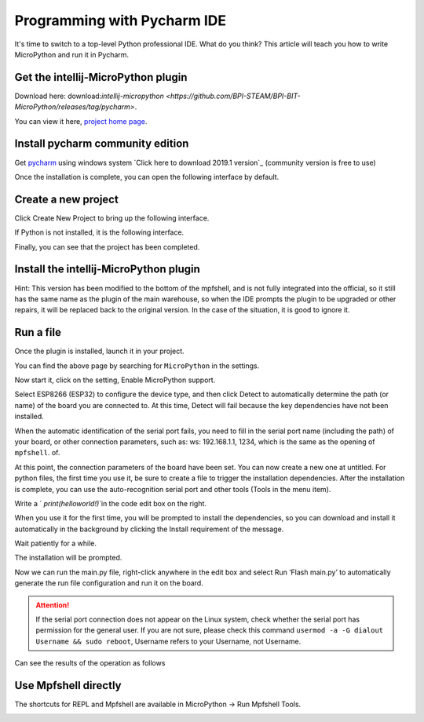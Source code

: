 Programming with Pycharm IDE
==============================================================

It's time to switch to a top-level Python professional IDE. What do you think? This article will teach you how to write MicroPython and run it in Pycharm.

Get the intellij-MicroPython plugin
------------------------------------------------------

Download here: download:`intellij-micropython <https://github.com/BPI-STEAM/BPI-BIT-MicroPython/releases/tag/pycharm>`.

You can view it here, `project home page <https://github.com/junhuanchen/intellij-micropython>`_.

Install pycharm community edition
---------------------------

Get `pycharm`_ using windows system `Click here to download 2019.1 version`_ (community version is free to use)

Once the installation is complete, you can open the following interface by default.

|image0|

Create a new project
---------------------------

Click Create New Project to bring up the following interface.

|image1|

If Python is not installed, it is the following interface.

|image2|

Finally, you can see that the project has been completed.

|image3|

Install the intellij-MicroPython plugin
---------------------------

|image4|

|image5|

|image6|

Hint: This version has been modified to the bottom of the mpfshell, and is not fully integrated into the official, so it still has the same name as the plugin of the main warehouse, so when the IDE prompts the plugin to be upgraded or other repairs, it will be replaced back to the original version. In the case of the situation, it is good to ignore it.

|image7|

Run a file
---------------------------

Once the plugin is installed, launch it in your project.

|image8|

You can find the above page by searching for ``MicroPython`` in the settings.

|image9|

Now start it, click on the setting, Enable MicroPython support.

|image10|

Select ESP8266 (ESP32) to configure the device type, and then click Detect to automatically determine the path (or name) of the board you are connected to. At this time, Detect will fail because the key dependencies have not been installed.

|image11|

When the automatic identification of the serial port fails, you need to fill in the serial port name (including the path) of your board, or other connection parameters, such as: ws: 192.168.1.1, 1234, which is the same as the opening of ``mpfshell``. of.

|image12|

At this point, the connection parameters of the board have been set. You can now create a new one at untitled.
For python files, the first time you use it, be sure to create a file to trigger the installation dependencies. After the installation is complete, you can use the auto-recognition serial port and other tools (Tools in the menu item).

|image13|

Write a ` `print(helloworld!)``\ in the code edit box on the right.

|image14|

When you use it for the first time, you will be prompted to install the dependencies, so you can download and install it automatically in the background by clicking the Install requirement of the message.

|image15|

Wait patiently for a while.

|image16|

The installation will be prompted.

|image17|

Now we can run the main.py file, right-click anywhere in the edit box and select Run ‘Flash main.py’ to automatically generate the run file configuration and run it on the board.

.. Attention::

     If the serial port connection does not appear on the Linux system, check whether the serial port has permission for the general user. If you are not sure, please check this command \ ``usermod -a -G dialout Username && sudo reboot``\ , Username refers to your Username, not Username.

|image18|

Can see the results of the operation as follows

|image19|

Use Mpfshell directly
---------------------------

The shortcuts for REPL and Mpfshell are available in MicroPython -> Run Mpfshell Tools.

|image20|

.. _pycharm: https://www.jetbrains.com/pycharm/
.. _Click here to download version 2019.1: https://download-cf.jetbrains.com/python/pycharm-community-2019.1.exe

.. |image0| image:: pycharm/03.png
.. |image1| image:: pycharm/05.png
.. |image2| image:: pycharm/04.png
.. |image3| image:: pycharm/06.png
.. |image4| image:: pycharm/07.png
.. |image5| image:: pycharm/08.png
.. |image6| image:: pycharm/29.jpg
.. |image7| image:: pycharm/09.png
.. |image8| image:: pycharm/10.png
.. |image9| image:: pycharm/11.png
.. |image10| image:: pycharm/12.png
.. |image11| image:: pycharm/13.png
.. |image12| image:: pycharm/14.png
.. |image13| image:: pycharm/15.png
.. |image14| image:: pycharm/16.png
.. |image15| image:: pycharm/17.png
.. |image16| image:: pycharm/18.png
.. |image17| image:: pycharm/19.png
.. |image18| image:: pycharm/20.png
.. |image19| image:: pycharm/21.png
.. |image20| image:: pycharm/22.png
